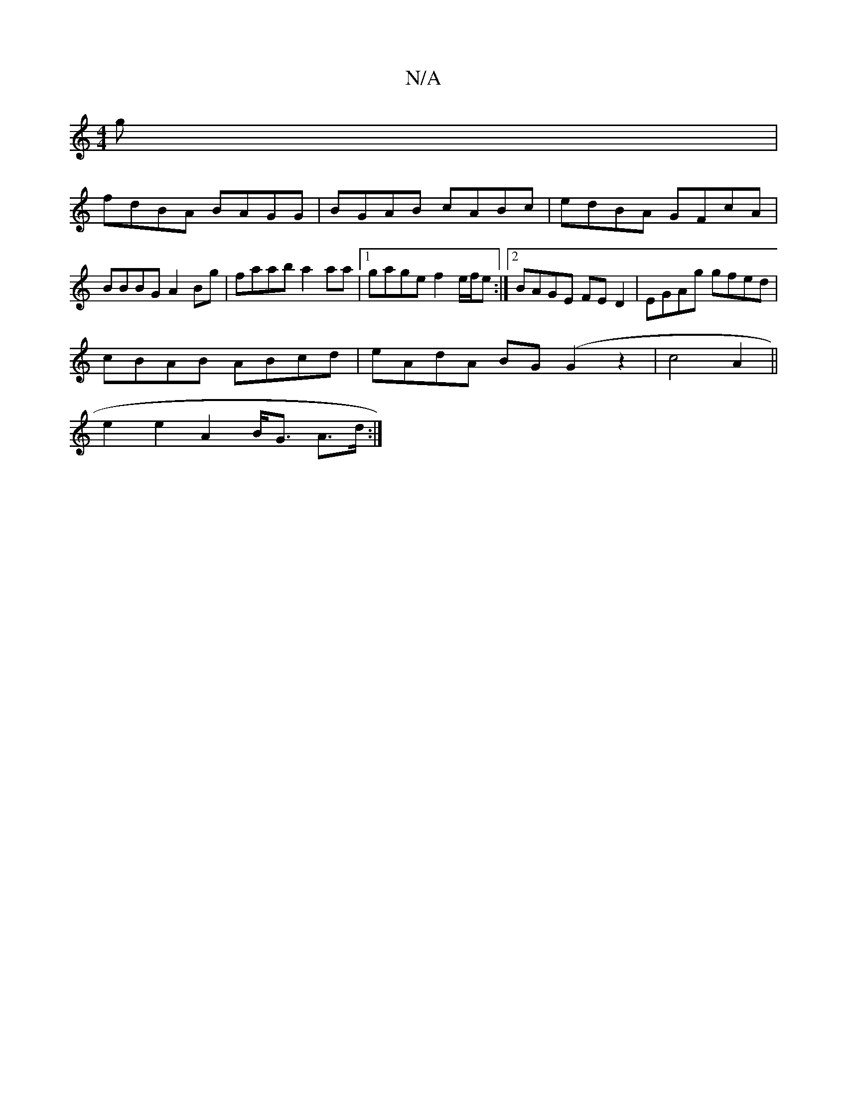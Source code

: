 X:1
T:N/A
M:4/4
R:N/A
K:Cmajor
g|
fdBA BAGG|BGAB cABc|edBA GFcA|
BBBG A2Bg| faab a2aa|1 gage f2e/f/e :|2 BAGE FED2|EGAg gfed|
cBAB ABcd|eAdA BG(G2 z2|c4-A2||
e2e2 A2 B<G A>d:|

|: c>BA>B d2 e2|d2 Bd g<e eg|dcBA D2 :|

B2e4 d2e>d|BA